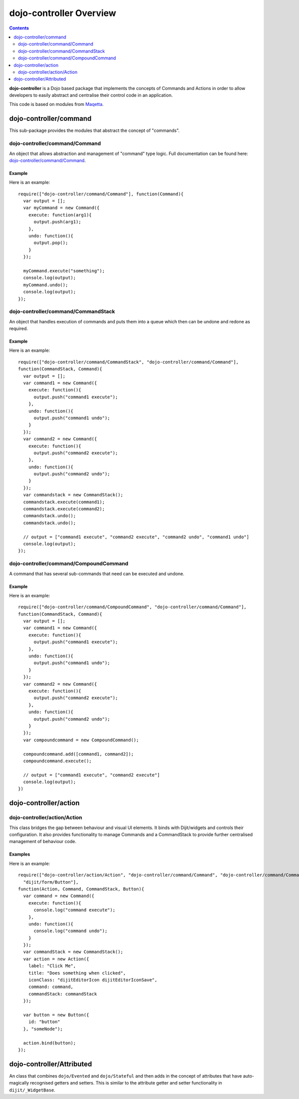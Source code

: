 .. _dojo-controller/README:

========================
dojo-controller Overview
========================

.. contents ::
    :depth: 2

**dojo-controller** is a Dojo based package that implements the concepts of Commands and Actions in order to allow
developers to easily abstract and centralise their control code in an application.

This code is based on modules from `Maqetta <http://maqetta.org/>`_.

dojo-controller/command
=======================

This sub-package provides the modules that abstract the concept of "commands".

dojo-controller/command/Command
-------------------------------

An object that allows abstraction and management of "command" type logic. Full documentation can be found here:
`dojo-controller/command/Command <docs/command/Command>`_.

Example
~~~~~~~

Here is an example::

    require(["dojo-controller/command/Command"], function(Command){
      var output = [];
      var myCommand = new Command({
        execute: function(arg1){
          output.push(arg1);
        },
        undo: function(){
          output.pop();
        }
      });
    
      myCommand.execute("something");
      console.log(output);
      myCommand.undo();
      console.log(output);
    });

dojo-controller/command/CommandStack
------------------------------------

An object that handles execution of commands and puts them into a queue which then can be undone and redone as required.

Example
~~~~~~~

Here is an example::

    require(["dojo-controller/command/CommandStack", "dojo-controller/command/Command"], 
    function(CommandStack, Command){
      var output = [];
      var command1 = new Command({
        execute: function(){
          output.push("command1 execute");
        },
        undo: function(){
          output.push("command1 undo");
        }
      });
      var command2 = new Command({
        execute: function(){
          output.push("command2 execute");
        },
        undo: function(){
          output.push("command2 undo");
        }
      });
      var commandstack = new CommandStack();
      commandstack.execute(command1);
      commandstack.execute(command2);
      commandstack.undo();
      commandstack.undo();
      
      // output = ["command1 execute", "command2 execute", "command2 undo", "command1 undo"]
      console.log(output);
    });


dojo-controller/command/CompoundCommand
---------------------------------------

A command that has several sub-commands that need can be executed and undone.

Example
~~~~~~~

Here is an example::

    require(["dojo-controller/command/CompoundCommand", "dojo-controller/command/Command"],
    function(CommandStack, Command){
      var output = [];
      var command1 = new Command({
        execute: function(){
          output.push("command1 execute");
        },
        undo: function(){
          output.push("command1 undo");
        }
      });
      var command2 = new Command({
        execute: function(){
          output.push("command2 execute");
        },
        undo: function(){
          output.push("command2 undo");
        }
      });
      var compoundcommand = new CompoundCommand();
      
      compoundcommand.add([command1, command2]);
      compoundcommand.execute();
      
      // output = ["command1 execute", "command2 execute"]
      console.log(output);
    })

dojo-controller/action
======================

dojo-controller/action/Action
-----------------------------

This class bridges the gap between behaviour and visual UI elements.  It binds with Dijit/widgets and controls their configuration.  It also provides functionality to manage Commands and a CommandStack to provide further centralised management of behaviour code.

Examples
~~~~~~~~

Here is an example::

  require(["dojo-controller/action/Action", "dojo-controller/command/Command", "dojo-controller/command/Command-Stack",
    "dijit/form/Button"],
  function(Action, Command, CommandStack, Button){
    var command = new Command({
      execute: function(){
        console.log("command execute");
      },
      undo: function(){
        console.log("command undo");
      }
    });
    var commandStack = new CommandStack();
    var action = new Action({
      label: "Click Me",
      title: "Does something when clicked",
      iconClass: "dijitEditorIcon dijitEditorIconSave",
      command: command,
      commandStack: commandStack
    });
    
    var button = new Button({
      id: "button"
    }, "someNode");
    
    action.bind(button);
  });


dojo-controller/Attributed
==========================

An class that combines ``dojo/Evented`` and ``dojo/Stateful`` and then adds in the concept of attributes that have
auto-magically recognised getters and setters. This is similar to the attribute getter and setter functionality in
``dijit/_WidgetBase``.
